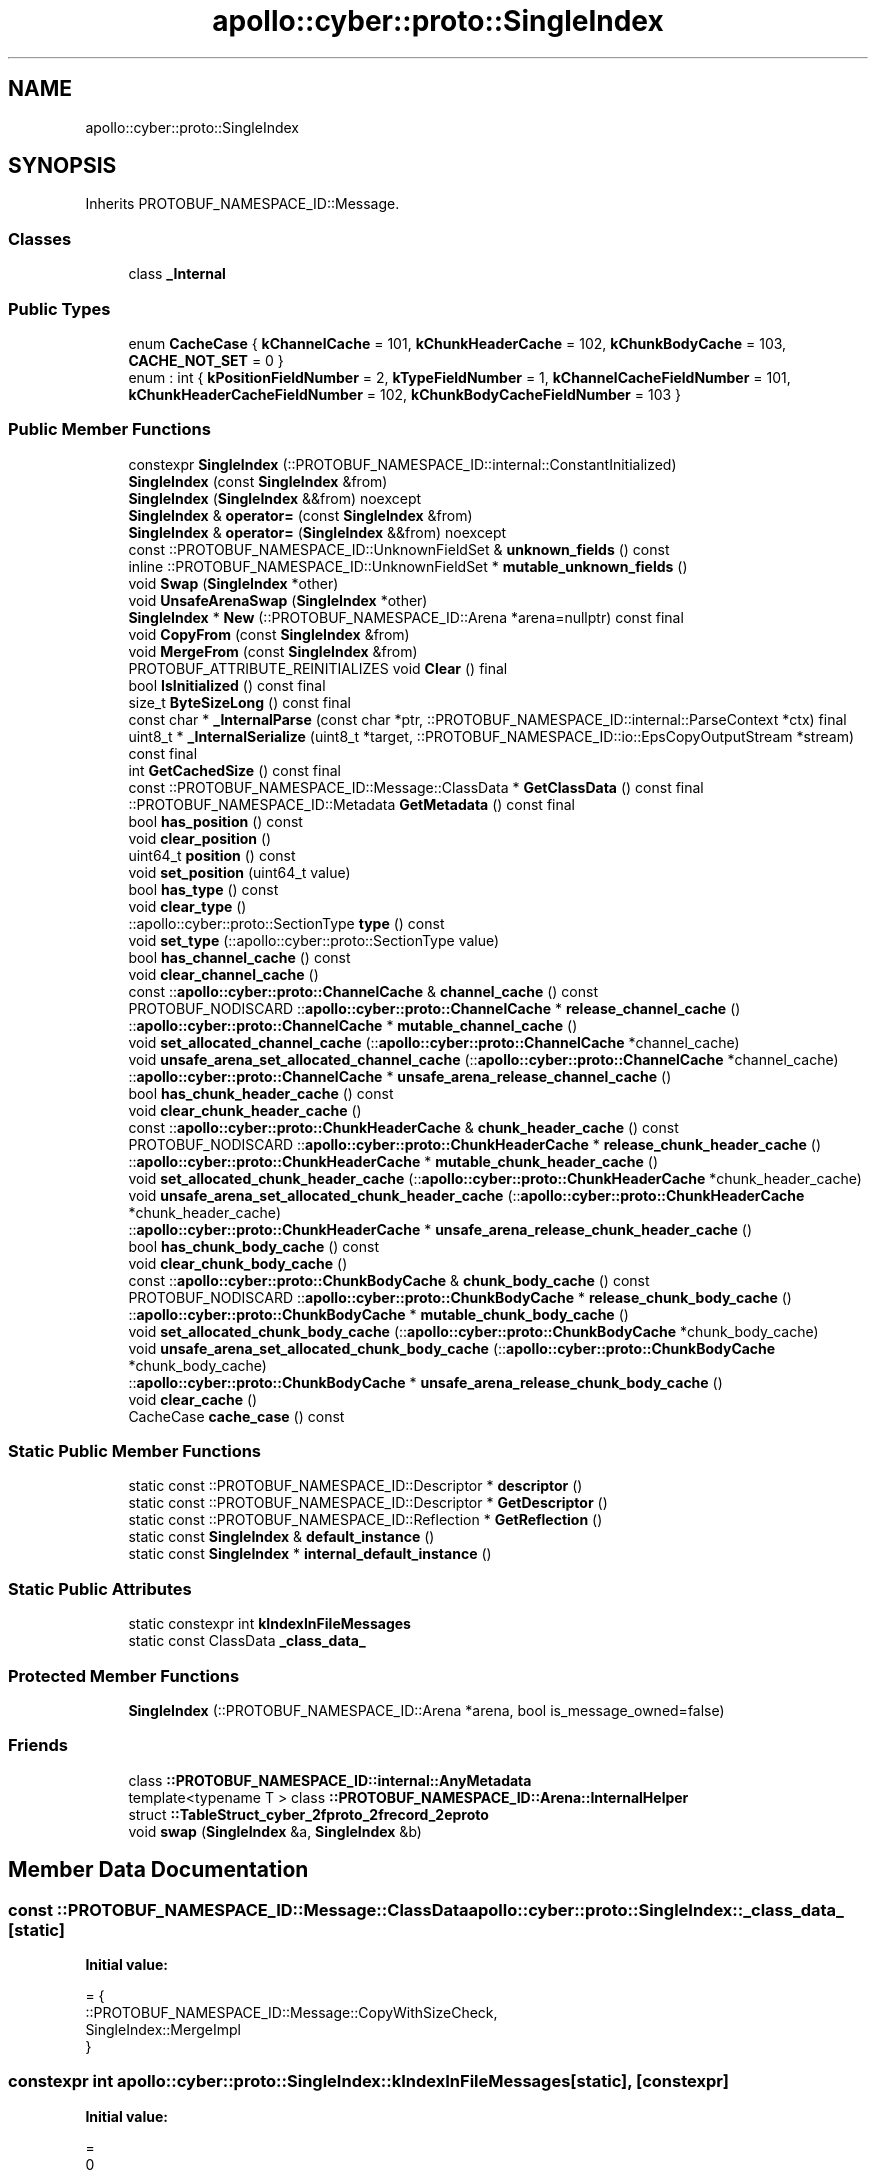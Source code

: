 .TH "apollo::cyber::proto::SingleIndex" 3 "Sun Sep 3 2023" "Version 8.0" "Cyber-Cmake" \" -*- nroff -*-
.ad l
.nh
.SH NAME
apollo::cyber::proto::SingleIndex
.SH SYNOPSIS
.br
.PP
.PP
Inherits PROTOBUF_NAMESPACE_ID::Message\&.
.SS "Classes"

.in +1c
.ti -1c
.RI "class \fB_Internal\fP"
.br
.in -1c
.SS "Public Types"

.in +1c
.ti -1c
.RI "enum \fBCacheCase\fP { \fBkChannelCache\fP = 101, \fBkChunkHeaderCache\fP = 102, \fBkChunkBodyCache\fP = 103, \fBCACHE_NOT_SET\fP = 0 }"
.br
.ti -1c
.RI "enum : int { \fBkPositionFieldNumber\fP = 2, \fBkTypeFieldNumber\fP = 1, \fBkChannelCacheFieldNumber\fP = 101, \fBkChunkHeaderCacheFieldNumber\fP = 102, \fBkChunkBodyCacheFieldNumber\fP = 103 }"
.br
.in -1c
.SS "Public Member Functions"

.in +1c
.ti -1c
.RI "constexpr \fBSingleIndex\fP (::PROTOBUF_NAMESPACE_ID::internal::ConstantInitialized)"
.br
.ti -1c
.RI "\fBSingleIndex\fP (const \fBSingleIndex\fP &from)"
.br
.ti -1c
.RI "\fBSingleIndex\fP (\fBSingleIndex\fP &&from) noexcept"
.br
.ti -1c
.RI "\fBSingleIndex\fP & \fBoperator=\fP (const \fBSingleIndex\fP &from)"
.br
.ti -1c
.RI "\fBSingleIndex\fP & \fBoperator=\fP (\fBSingleIndex\fP &&from) noexcept"
.br
.ti -1c
.RI "const ::PROTOBUF_NAMESPACE_ID::UnknownFieldSet & \fBunknown_fields\fP () const"
.br
.ti -1c
.RI "inline ::PROTOBUF_NAMESPACE_ID::UnknownFieldSet * \fBmutable_unknown_fields\fP ()"
.br
.ti -1c
.RI "void \fBSwap\fP (\fBSingleIndex\fP *other)"
.br
.ti -1c
.RI "void \fBUnsafeArenaSwap\fP (\fBSingleIndex\fP *other)"
.br
.ti -1c
.RI "\fBSingleIndex\fP * \fBNew\fP (::PROTOBUF_NAMESPACE_ID::Arena *arena=nullptr) const final"
.br
.ti -1c
.RI "void \fBCopyFrom\fP (const \fBSingleIndex\fP &from)"
.br
.ti -1c
.RI "void \fBMergeFrom\fP (const \fBSingleIndex\fP &from)"
.br
.ti -1c
.RI "PROTOBUF_ATTRIBUTE_REINITIALIZES void \fBClear\fP () final"
.br
.ti -1c
.RI "bool \fBIsInitialized\fP () const final"
.br
.ti -1c
.RI "size_t \fBByteSizeLong\fP () const final"
.br
.ti -1c
.RI "const char * \fB_InternalParse\fP (const char *ptr, ::PROTOBUF_NAMESPACE_ID::internal::ParseContext *ctx) final"
.br
.ti -1c
.RI "uint8_t * \fB_InternalSerialize\fP (uint8_t *target, ::PROTOBUF_NAMESPACE_ID::io::EpsCopyOutputStream *stream) const final"
.br
.ti -1c
.RI "int \fBGetCachedSize\fP () const final"
.br
.ti -1c
.RI "const ::PROTOBUF_NAMESPACE_ID::Message::ClassData * \fBGetClassData\fP () const final"
.br
.ti -1c
.RI "::PROTOBUF_NAMESPACE_ID::Metadata \fBGetMetadata\fP () const final"
.br
.ti -1c
.RI "bool \fBhas_position\fP () const"
.br
.ti -1c
.RI "void \fBclear_position\fP ()"
.br
.ti -1c
.RI "uint64_t \fBposition\fP () const"
.br
.ti -1c
.RI "void \fBset_position\fP (uint64_t value)"
.br
.ti -1c
.RI "bool \fBhas_type\fP () const"
.br
.ti -1c
.RI "void \fBclear_type\fP ()"
.br
.ti -1c
.RI "::apollo::cyber::proto::SectionType \fBtype\fP () const"
.br
.ti -1c
.RI "void \fBset_type\fP (::apollo::cyber::proto::SectionType value)"
.br
.ti -1c
.RI "bool \fBhas_channel_cache\fP () const"
.br
.ti -1c
.RI "void \fBclear_channel_cache\fP ()"
.br
.ti -1c
.RI "const ::\fBapollo::cyber::proto::ChannelCache\fP & \fBchannel_cache\fP () const"
.br
.ti -1c
.RI "PROTOBUF_NODISCARD ::\fBapollo::cyber::proto::ChannelCache\fP * \fBrelease_channel_cache\fP ()"
.br
.ti -1c
.RI "::\fBapollo::cyber::proto::ChannelCache\fP * \fBmutable_channel_cache\fP ()"
.br
.ti -1c
.RI "void \fBset_allocated_channel_cache\fP (::\fBapollo::cyber::proto::ChannelCache\fP *channel_cache)"
.br
.ti -1c
.RI "void \fBunsafe_arena_set_allocated_channel_cache\fP (::\fBapollo::cyber::proto::ChannelCache\fP *channel_cache)"
.br
.ti -1c
.RI "::\fBapollo::cyber::proto::ChannelCache\fP * \fBunsafe_arena_release_channel_cache\fP ()"
.br
.ti -1c
.RI "bool \fBhas_chunk_header_cache\fP () const"
.br
.ti -1c
.RI "void \fBclear_chunk_header_cache\fP ()"
.br
.ti -1c
.RI "const ::\fBapollo::cyber::proto::ChunkHeaderCache\fP & \fBchunk_header_cache\fP () const"
.br
.ti -1c
.RI "PROTOBUF_NODISCARD ::\fBapollo::cyber::proto::ChunkHeaderCache\fP * \fBrelease_chunk_header_cache\fP ()"
.br
.ti -1c
.RI "::\fBapollo::cyber::proto::ChunkHeaderCache\fP * \fBmutable_chunk_header_cache\fP ()"
.br
.ti -1c
.RI "void \fBset_allocated_chunk_header_cache\fP (::\fBapollo::cyber::proto::ChunkHeaderCache\fP *chunk_header_cache)"
.br
.ti -1c
.RI "void \fBunsafe_arena_set_allocated_chunk_header_cache\fP (::\fBapollo::cyber::proto::ChunkHeaderCache\fP *chunk_header_cache)"
.br
.ti -1c
.RI "::\fBapollo::cyber::proto::ChunkHeaderCache\fP * \fBunsafe_arena_release_chunk_header_cache\fP ()"
.br
.ti -1c
.RI "bool \fBhas_chunk_body_cache\fP () const"
.br
.ti -1c
.RI "void \fBclear_chunk_body_cache\fP ()"
.br
.ti -1c
.RI "const ::\fBapollo::cyber::proto::ChunkBodyCache\fP & \fBchunk_body_cache\fP () const"
.br
.ti -1c
.RI "PROTOBUF_NODISCARD ::\fBapollo::cyber::proto::ChunkBodyCache\fP * \fBrelease_chunk_body_cache\fP ()"
.br
.ti -1c
.RI "::\fBapollo::cyber::proto::ChunkBodyCache\fP * \fBmutable_chunk_body_cache\fP ()"
.br
.ti -1c
.RI "void \fBset_allocated_chunk_body_cache\fP (::\fBapollo::cyber::proto::ChunkBodyCache\fP *chunk_body_cache)"
.br
.ti -1c
.RI "void \fBunsafe_arena_set_allocated_chunk_body_cache\fP (::\fBapollo::cyber::proto::ChunkBodyCache\fP *chunk_body_cache)"
.br
.ti -1c
.RI "::\fBapollo::cyber::proto::ChunkBodyCache\fP * \fBunsafe_arena_release_chunk_body_cache\fP ()"
.br
.ti -1c
.RI "void \fBclear_cache\fP ()"
.br
.ti -1c
.RI "CacheCase \fBcache_case\fP () const"
.br
.in -1c
.SS "Static Public Member Functions"

.in +1c
.ti -1c
.RI "static const ::PROTOBUF_NAMESPACE_ID::Descriptor * \fBdescriptor\fP ()"
.br
.ti -1c
.RI "static const ::PROTOBUF_NAMESPACE_ID::Descriptor * \fBGetDescriptor\fP ()"
.br
.ti -1c
.RI "static const ::PROTOBUF_NAMESPACE_ID::Reflection * \fBGetReflection\fP ()"
.br
.ti -1c
.RI "static const \fBSingleIndex\fP & \fBdefault_instance\fP ()"
.br
.ti -1c
.RI "static const \fBSingleIndex\fP * \fBinternal_default_instance\fP ()"
.br
.in -1c
.SS "Static Public Attributes"

.in +1c
.ti -1c
.RI "static constexpr int \fBkIndexInFileMessages\fP"
.br
.ti -1c
.RI "static const ClassData \fB_class_data_\fP"
.br
.in -1c
.SS "Protected Member Functions"

.in +1c
.ti -1c
.RI "\fBSingleIndex\fP (::PROTOBUF_NAMESPACE_ID::Arena *arena, bool is_message_owned=false)"
.br
.in -1c
.SS "Friends"

.in +1c
.ti -1c
.RI "class \fB::PROTOBUF_NAMESPACE_ID::internal::AnyMetadata\fP"
.br
.ti -1c
.RI "template<typename T > class \fB::PROTOBUF_NAMESPACE_ID::Arena::InternalHelper\fP"
.br
.ti -1c
.RI "struct \fB::TableStruct_cyber_2fproto_2frecord_2eproto\fP"
.br
.ti -1c
.RI "void \fBswap\fP (\fBSingleIndex\fP &a, \fBSingleIndex\fP &b)"
.br
.in -1c
.SH "Member Data Documentation"
.PP 
.SS "const ::PROTOBUF_NAMESPACE_ID::Message::ClassData apollo::cyber::proto::SingleIndex::_class_data_\fC [static]\fP"
\fBInitial value:\fP
.PP
.nf
= {
    ::PROTOBUF_NAMESPACE_ID::Message::CopyWithSizeCheck,
    SingleIndex::MergeImpl
}
.fi
.SS "constexpr int apollo::cyber::proto::SingleIndex::kIndexInFileMessages\fC [static]\fP, \fC [constexpr]\fP"
\fBInitial value:\fP
.PP
.nf
=
    0
.fi


.SH "Author"
.PP 
Generated automatically by Doxygen for Cyber-Cmake from the source code\&.
